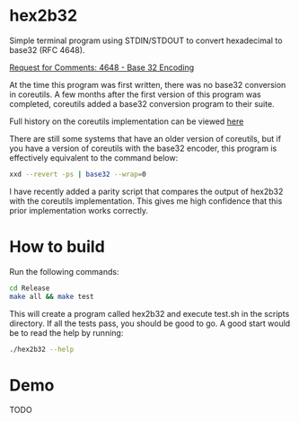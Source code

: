 * hex2b32
Simple terminal program using STDIN/STDOUT to convert hexadecimal to base32 (RFC 4648).

[[https://tools.ietf.org/html/rfc4648#page-8][Request for Comments: 4648 - Base 32 Encoding]]

At the time this program was first written, there was no base32 conversion in coreutils.
A few months after the first version of this program was completed, coreutils added a base32 conversion program to their suite.

Full history on the coreutils implementation can be viewed [[https://bugzilla.redhat.com/show_bug.cgi?id=1250113][here]]

There are still some systems that have an older version of coreutils, but if you have a version of coreutils with the base32 encoder, this program is effectively equivalent to the command below:
#+BEGIN_SRC bash
xxd --revert -ps | base32 --wrap=0
#+END_SRC

I have recently added a parity script that compares the output of hex2b32 with the coreutils implementation.
This gives me high confidence that this prior implementation works correctly.

* How to build
Run the following commands:
#+BEGIN_SRC bash
cd Release
make all && make test
#+END_SRC

This will create a program called hex2b32 and execute test.sh in the scripts directory.
If all the tests pass, you should be good to go.  A good start would be to read the help by running:

#+BEGIN_SRC bash
./hex2b32 --help
#+END_SRC

* Demo
 TODO
